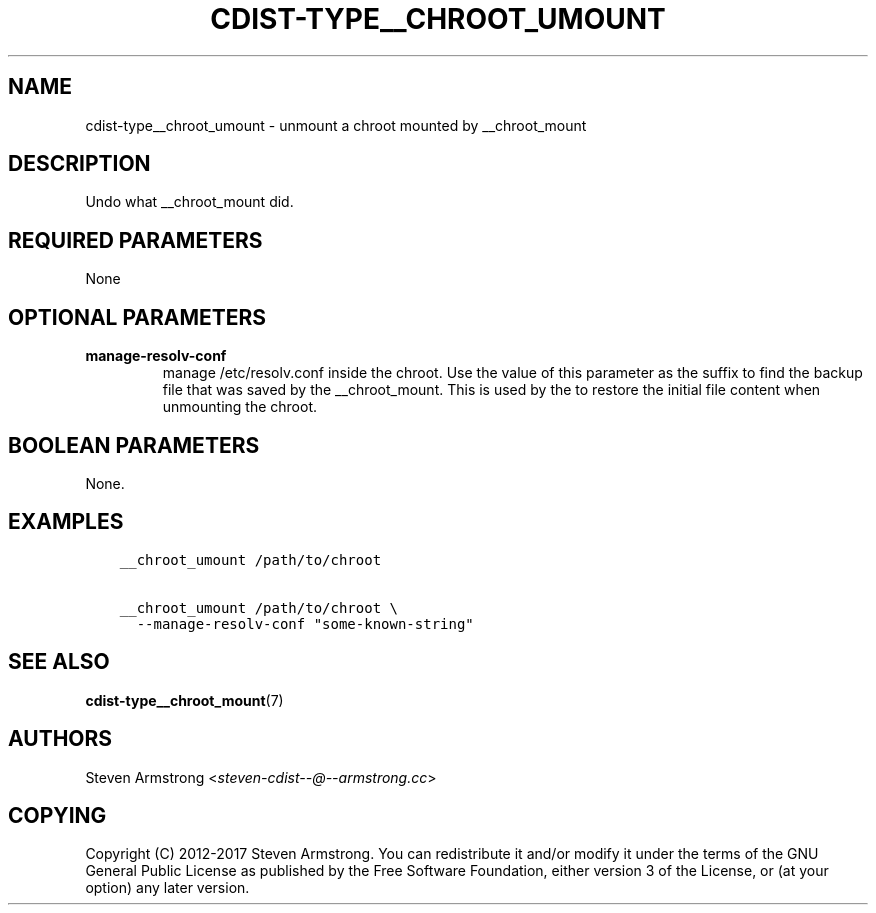 .\" Man page generated from reStructuredText.
.
.TH "CDIST-TYPE__CHROOT_UMOUNT" "7" "Nov 03, 2018" "4.10.4" "cdist"
.
.nr rst2man-indent-level 0
.
.de1 rstReportMargin
\\$1 \\n[an-margin]
level \\n[rst2man-indent-level]
level margin: \\n[rst2man-indent\\n[rst2man-indent-level]]
-
\\n[rst2man-indent0]
\\n[rst2man-indent1]
\\n[rst2man-indent2]
..
.de1 INDENT
.\" .rstReportMargin pre:
. RS \\$1
. nr rst2man-indent\\n[rst2man-indent-level] \\n[an-margin]
. nr rst2man-indent-level +1
.\" .rstReportMargin post:
..
.de UNINDENT
. RE
.\" indent \\n[an-margin]
.\" old: \\n[rst2man-indent\\n[rst2man-indent-level]]
.nr rst2man-indent-level -1
.\" new: \\n[rst2man-indent\\n[rst2man-indent-level]]
.in \\n[rst2man-indent\\n[rst2man-indent-level]]u
..
.SH NAME
.sp
cdist\-type__chroot_umount \- unmount a chroot mounted by __chroot_mount
.SH DESCRIPTION
.sp
Undo what __chroot_mount did.
.SH REQUIRED PARAMETERS
.sp
None
.SH OPTIONAL PARAMETERS
.INDENT 0.0
.TP
.B manage\-resolv\-conf
manage /etc/resolv.conf inside the chroot.
Use the value of this parameter as the suffix to find the backup file
that was saved by the __chroot_mount.
This is used by the to restore the initial file content when unmounting
the chroot.
.UNINDENT
.SH BOOLEAN PARAMETERS
.sp
None.
.SH EXAMPLES
.INDENT 0.0
.INDENT 3.5
.sp
.nf
.ft C
__chroot_umount /path/to/chroot

__chroot_umount /path/to/chroot \e
  \-\-manage\-resolv\-conf "some\-known\-string"
.ft P
.fi
.UNINDENT
.UNINDENT
.SH SEE ALSO
.sp
\fBcdist\-type__chroot_mount\fP(7)
.SH AUTHORS
.sp
Steven Armstrong <\fI\%steven\-cdist\-\-@\-\-armstrong.cc\fP>
.SH COPYING
.sp
Copyright (C) 2012\-2017 Steven Armstrong. You can redistribute it
and/or modify it under the terms of the GNU General Public License as
published by the Free Software Foundation, either version 3 of the
License, or (at your option) any later version.
.\" Generated by docutils manpage writer.
.
